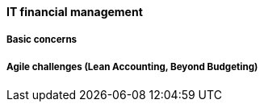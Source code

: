 ==== IT financial management

===== Basic concerns

===== Agile challenges (Lean Accounting, Beyond Budgeting)

